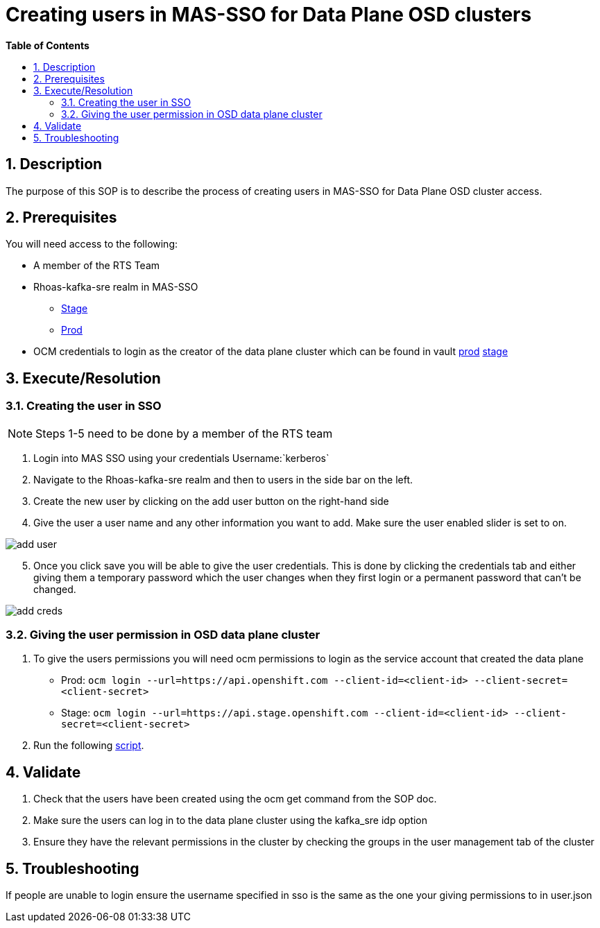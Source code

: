 // begin header
ifdef::env-github[]
:tip-caption: :bulb:
:note-caption: :information_source:
:important-caption: :heavy_exclamation_mark:
:caution-caption: :fire:
:warning-caption: :warning:
endif::[]
:numbered:
:toc: macro
:toc-title: pass:[<b>Table of Contents</b>]
// end header
= Creating users in MAS-SSO for Data Plane OSD clusters

toc::[]

== Description

The purpose of this SOP is to describe the process of creating users in MAS-SSO for Data Plane OSD cluster access. 


== Prerequisites

You will need access to the following:

* A member of the RTS Team
* Rhoas-kafka-sre realm in MAS-SSO
** https://keycloak-mas-sso-stage.apps.app-sre-stage-0.k3s7.p1.openshiftapps.com/auth/admin/rhoas-kafka-sre/console/#/realms/rhoas-kafka-sre/users[Stage]
** https://identity.api.openshift.com/auth/admin/rhoas-kafka-sre/console/#/realms/rhoas-kafka-sre/users[Prod]
* OCM credentials to login as the creator of the data plane cluster which can be found in vault https://vault.devshift.net/ui/vault/secrets/app-interface/show/managed-service-api/production/service/credentials[prod] https://vault.devshift.net/ui/vault/secrets/app-interface/show/managed-service-api/stage/service/credentials[stage]


== Execute/Resolution
=== Creating the user in SSO
[NOTE] 
Steps 1-5 need to be done by a member of the RTS team

1. Login into MAS SSO using your credentials Username:`kerberos`
2. Navigate to the Rhoas-kafka-sre realm and then to users in the side bar on the left.
3. Create the new user by clicking on the add user button on the right-hand side
4. Give the user a user name and any other information you want to add. Make sure the user enabled slider is set to on.

image::images/add_user.png[]
[start=5]
5. Once you click save you will be able to give the user credentials. This is done by clicking the credentials tab and either giving them a temporary password which the user changes when they first login or a permanent password that can't be changed.

image::images/add_creds.png[]


=== Giving the user permission in OSD data plane cluster
1. To give the users permissions you will need ocm permissions to login as the service account that created the data plane 
* Prod: `ocm login --url=https://api.openshift.com --client-id=<client-id> --client-secret=<client-secret>` 
* Stage: `ocm login --url=https://api.stage.openshift.com --client-id=<client-id> --client-secret=<client-secret>`
2. Run the following https://github.com/bf2fc6cc711aee1a0c2a/kas-sre-sops/tree/main/scripts/permissions.sh[script]. 

== Validate

1. Check that the users have been created using the ocm get command from the SOP doc.

2. Make sure the users can log in to the data plane cluster using the kafka_sre idp option

[start=3]
3. Ensure they have the relevant permissions in the cluster by checking the groups in the user management tab of the cluster


== Troubleshooting

If people are unable to login ensure the username specified in sso is the same as the one your giving permissions to in user.json
